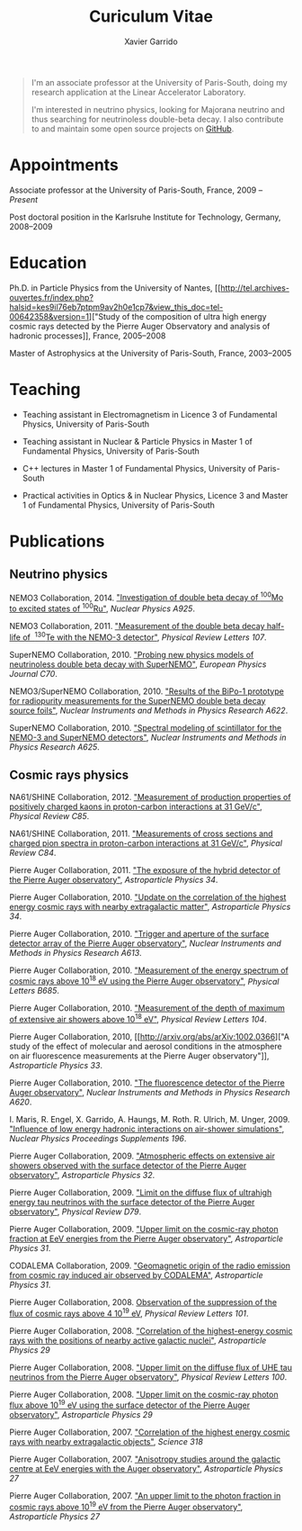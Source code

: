 #+TITLE: Curiculum Vitae
#+AUTHOR: Xavier Garrido
#+KEYWORDS: vita, CV, resume
#+OPTIONS: toc:nil num:nil

#+BEGIN_QUOTE
I'm an associate professor at the University of Paris-South, doing my research
application at the Linear Accelerator Laboratory.

I'm interested in neutrino physics, looking for Majorana neutrino and thus
searching for neutrinoless double-beta decay. I also contribute to and maintain
some open source projects on [[https://github.com/xgarrido][GitHub]].
#+END_QUOTE

* Appointments

Associate professor at the University of Paris-South, France, 2009 -- /Present/

Post doctoral position in the Karlsruhe Institute for Technology, Germany, 2008--2009

* Education

Ph.D. in Particle Physics from the University of Nantes, [[http://tel.archives-ouvertes.fr/index.php?halsid=kes9il76eb7ptpm9av2h0e1cp7&view_this_doc=tel-00642358&version=1]["Study of the
composition of ultra high energy cosmic rays detected by the Pierre Auger
Observatory and analysis of hadronic processes]], France, 2005--2008

Master of Astrophysics at the University of Paris-South, France, 2003--2005

* Teaching

- Teaching assistant in Electromagnetism in Licence 3 of Fundamental Physics,
  University of Paris-South

- Teaching assistant in Nuclear & Particle Physics in Master 1 of Fundamental
  Physics, University of Paris-South

- C++ lectures in Master 1 of Fundamental Physics, University of Paris-South

- Practical activities in Optics & in Nuclear Physics, Licence 3 and Master 1
  of Fundamental Physics, University of Paris-South

* Publications

** Neutrino physics

NEMO3 Collaboration, 2014. [[http://arxiv.org/abs/1402.7196]["Investigation of
double beta decay of\nbsp^{100}Mo to excited states of\nbsp^{100}Ru"]], /Nuclear
Physics A925/.

NEMO3 Collaboration, 2011. [[http://arxiv.org/abs/arXiv:1104.3716]["Measurement of the double beta decay half-life of
\nbsp^{130}Te with the NEMO-3 detector"]], /Physical Review Letters 107/.

SuperNEMO Collaboration, 2010. [[http://arxiv.org/abs/arXiv:1005.1241]["Probing new physics models of neutrinoless
double beta decay with SuperNEMO"]], /European Physics Journal C70/.

NEMO3/SuperNEMO Collaboration, 2010. [[http://arxiv.org/abs/arXiv:1005.0343]["Results of the BiPo-1 prototype for
radiopurity measurements for the SuperNEMO double beta decay source foils"]],
/Nuclear Instruments and Methods in Physics Research A622/.

SuperNEMO Collaboration, 2010. [[http://arxiv.org/abs/1004.3779]["Spectral modeling of scintillator for the NEMO-3
and SuperNEMO detectors"]], /Nuclear Instruments and Methods in Physics Research
A625/.

** Cosmic rays physics

NA61/SHINE Collaboration, 2012. [[http://arxiv.org/abs/arXiv:1112.0150]["Measurement of production properties of
positively charged kaons in proton-carbon interactions at 31 GeV/c"]], /Physical
Review C85/.

NA61/SHINE Collaboration, 2011. [[http://arxiv.org/abs/arXiv:1102.0983]["Measurements of cross sections and charged pion
spectra in proton-carbon interactions at 31 GeV/c"]], /Physical Review C84/.

Pierre Auger Collaboration, 2011. [[http://arxiv.org/abs/arXiv:1010.6162]["The exposure of the hybrid detector of the
Pierre Auger observatory"]], /Astroparticle Physics 34/.

Pierre Auger Collaboration, 2010. [[http://arxiv.org/abs/1009.1855]["Update on the correlation of the highest
energy cosmic rays with nearby extragalactic matter"]], /Astroparticle Physics
34/.

Pierre Auger Collaboration, 2010. [[http://arxiv.org/abs/1111.6764]["Trigger and aperture of the surface detector
array of the Pierre Auger observatory"]], /Nuclear Instruments and Methods in
Physics Research A613/.

Pierre Auger Collaboration, 2010. [[http://arxiv.org/abs/arXiv:1002.1975]["Measurement of the energy spectrum of cosmic
rays above 10^{18} eV using the Pierre Auger observatory"]], /Physical
Letters B685/.

Pierre Auger Collaboration, 2010. [[http://arxiv.org/abs/1002.0699]["Measurement of the depth of maximum of
extensive air showers above 10^{18} eV"]], /Physical Review Letters 104/.

Pierre Auger Collaboration, 2010, [[http://arxiv.org/abs/arXiv:1002.0366]["A study of the effect of molecular and
aerosol conditions in the atmosphere on air fluorescence measurements at the
Pierre Auger observatory"]], /Astroparticle Physics 33/.

Pierre Auger Collaboration, 2010. [[http://arxiv.org/abs/arXiv:0907.4282]["The fluorescence detector of the Pierre Auger
observatory"]], /Nuclear Instruments and Methods in Physics Research A620/.

I. Maris, R. Engel, X. Garrido, A. Haungs, M. Roth. R. Ulrich,
M. Unger, 2009. [[http://arxiv.org/abs/arXiv:0907.0409]["Influence of low energy hadronic interactions on air-shower
simulations"]], /Nuclear Physics Proceedings Supplements 196/.

Pierre Auger Collaboration, 2009. [[http://arxiv.org/abs/0906.5497]["Atmospheric effects on extensive air showers
observed with the surface detector of the Pierre Auger observatory"]],
/Astroparticle Physics 32/.

Pierre Auger Collaboration, 2009. [[http://arxiv.org/abs/0903.3385]["Limit on the diffuse flux of ultrahigh energy
tau neutrinos with the surface detector of the Pierre Auger observatory"]],
/Physical Review D79/.

Pierre Auger Collaboration, 2009. [[http://arxiv.org/abs/0903.1127]["Upper limit on the cosmic-ray photon fraction
at EeV energies from the Pierre Auger observatory"]], /Astroparticle Physics 31/.

CODALEMA Collaboration, 2009. [[http://arxiv.org/abs/0906.2720]["Geomagnetic origin of the radio emission from
cosmic ray induced air observed by CODALEMA"]], /Astroparticle Physics 31/.

Pierre Auger Collaboration, 2008. [[http://arxiv.org/abs/0806.4302][Observation of the suppression of the flux of
cosmic rays above 4 10^{19} eV]], /Physical Review Letters 101/.

Pierre Auger Collaboration, 2008. [[http://arxiv.org/abs/0712.2843]["Correlation of the highest-energy cosmic rays
with the positions of nearby active galactic nuclei"]], /Astroparticle Physics 29/

Pierre Auger Collaboration, 2008. [[http://arxiv.org/abs/0712.1909]["Upper limit on the diffuse flux of UHE tau
neutrinos from the Pierre Auger observatory"]], /Physical Review Letters 100/.

Pierre Auger Collaboration, 2008. [[http://arxiv.org/abs/0712.1147]["Upper limit on the cosmic-ray photon flux
above 10^{19} eV using the surface detector of the Pierre Auger observatory"]],
/Astroparticle Physics 29/

Pierre Auger Collaboration, 2007. [[http://arxiv.org/abs/0711.2256]["Correlation of the highest energy cosmic rays
with nearby extragalactic objects"]], /Science 318/

Pierre Auger Collaboration, 2007. [[http://arxiv.org/abs/astroph/0607382]["Anisotropy studies around the galactic centre
at EeV energies with the Auger observatory"]], /Astroparticle Physics 27/

Pierre Auger Collaboration, 2007. [[http://arxiv.org/abs/astro-ph/0606619]["An upper limit to the photon fraction in
cosmic rays above 10^{19} eV from the Pierre Auger observatory"]], /Astroparticle
Physics 27/
